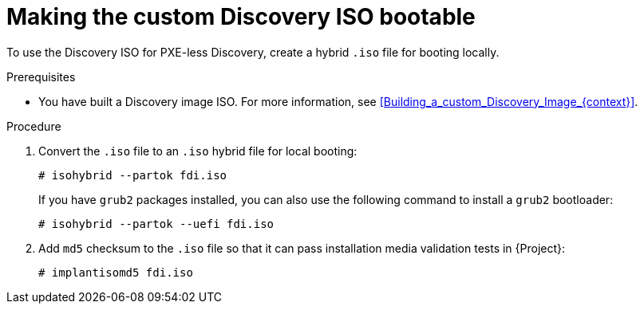 [id="making-the-custom-discovery-iso-bootable_{context}"]
= Making the custom Discovery ISO bootable

To use the Discovery ISO for PXE-less Discovery, create a hybrid `.iso` file for booting locally.

.Prerequisites
* You have built a Discovery image ISO.
For more information, see xref:Building_a_custom_Discovery_Image_{context}[].

.Procedure
. Convert the `.iso` file to an `.iso` hybrid file for local booting:
+
[options="nowrap" subs="+quotes"]
----
# isohybrid --partok fdi.iso
----
+
If you have `grub2` packages installed, you can also use the following command to install a `grub2` bootloader:
+
[options="nowrap" subs="+quotes"]
----
# isohybrid --partok --uefi fdi.iso
----
. Add `md5` checksum to the `.iso` file so that it can pass installation media validation tests in {Project}:
+
[options="nowrap" subs="+quotes"]
----
# implantisomd5 fdi.iso
----
